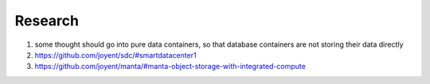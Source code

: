 Research
========

1. some thought should go into pure data containers, so that database containers are not storing their data directly
2. https://github.com/joyent/sdc/#smartdatacenter1
3. https://github.com/joyent/manta/#manta-object-storage-with-integrated-compute

